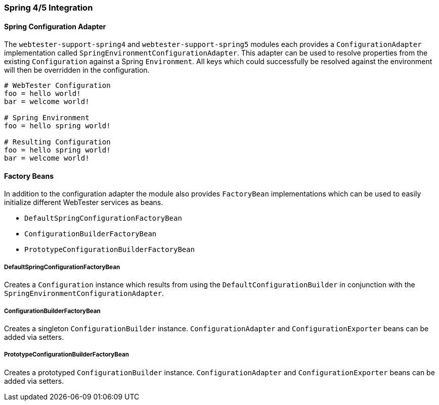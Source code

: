 === Spring 4/5 Integration

==== Spring Configuration Adapter

The `webtester-support-spring4` and `webtester-support-spring5` modules each
provides a `ConfigurationAdapter` implementation called `SpringEnvironmentConfigurationAdapter`.
This adapter can be used to resolve properties from the existing `Configuration`
against a Spring `Environment`. All keys which could successfully be resolved
against the environment will then be overridden in the configuration.

[source, properties]
----
# WebTester Configuration
foo = hello world!
bar = welcome world!

# Spring Environment
foo = hello spring world!

# Resulting Configuration
foo = hello spring world!
bar = welcome world!
----

==== Factory Beans

In addition to the configuration adapter the module also provides `FactoryBean`
implementations which can be used to easily initialize different WebTester
services as beans.

* `DefaultSpringConfigurationFactoryBean`
* `ConfigurationBuilderFactoryBean`
* `PrototypeConfigurationBuilderFactoryBean`

===== DefaultSpringConfigurationFactoryBean

Creates a `Configuration` instance which results from using the
`DefaultConfigurationBuilder` in conjunction with the
`SpringEnvironmentConfigurationAdapter`.

===== ConfigurationBuilderFactoryBean

Creates a singleton `ConfigurationBuilder` instance. `ConfigurationAdapter` and
`ConfigurationExporter` beans can be added via setters.

===== PrototypeConfigurationBuilderFactoryBean

Creates a prototyped `ConfigurationBuilder` instance. `ConfigurationAdapter` and
`ConfigurationExporter` beans can be added via setters.
